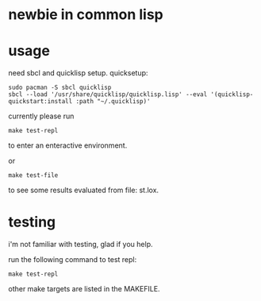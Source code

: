 * newbie in common lisp
* usage
need sbcl and quicklisp setup. quicksetup:
#+begin_src fish
sudo pacman -S sbcl quicklisp
sbcl --load '/usr/share/quicklisp/quicklisp.lisp' --eval '(quicklisp-quickstart:install :path "~/.quicklisp)'
#+end_src

currently please run
#+begin_src fish
make test-repl
#+end_src
to enter an enteractive environment.

or
#+begin_src fish
make test-file
#+end_src
to see some results evaluated from file: st.lox.

* testing
i'm not familiar with testing, glad if you help.

run the following command to test repl:
#+begin_src fish
make test-repl
#+end_src
other make targets are listed in the MAKEFILE.


